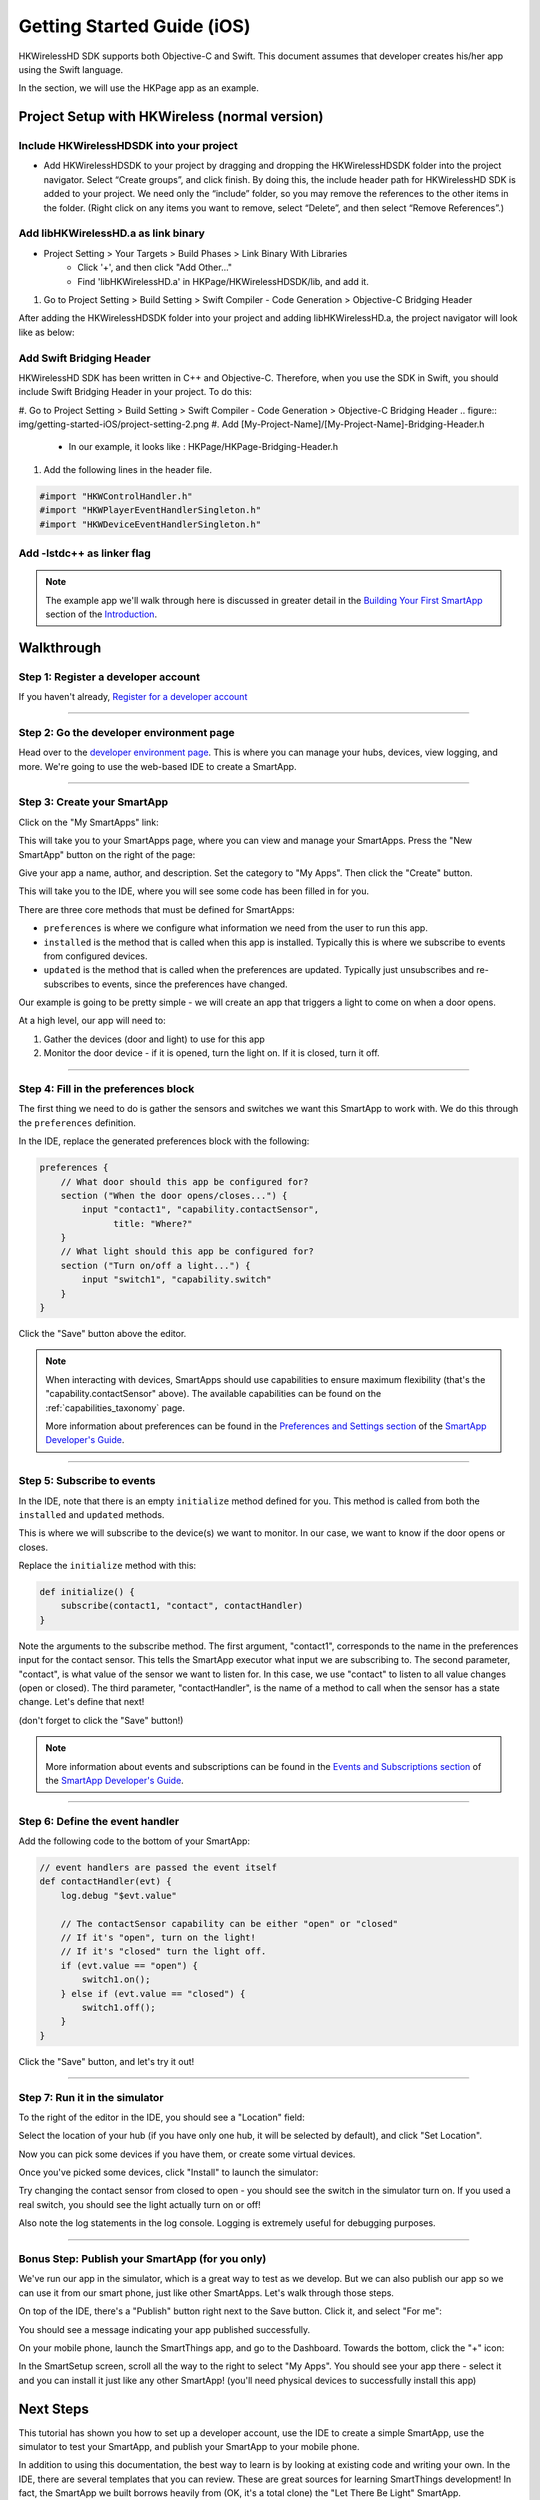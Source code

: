 Getting Started Guide (iOS)
===========================

HKWirelessHD SDK supports both Objective-C and Swift. This document assumes that developer creates his/her app using the Swift language.

In the section, we will use the HKPage app as an example.


Project Setup with HKWireless (normal version)
----------------------------------------------

Include HKWirelessHDSDK into your project
~~~~~~~~~~~~~~~~~~~~~~~~~~~~~~~~~~~~~~~~~

- Add HKWirelessHDSDK to your project by dragging and dropping the HKWirelessHDSDK folder into the project navigator. Select “Create groups”, and click finish. By doing this, the include header path for HKWirelessHD SDK is added to your project. We need only the “include” folder, so you may remove the references to the other items in the folder. (Right click on any items you want to remove, select “Delete”, and then select “Remove References”.)

Add libHKWirelessHD.a as link binary
~~~~~~~~~~~~~~~~~~~~~~~~~~~~~~~~~~~~

- Project Setting > Your Targets > Build Phases > Link Binary With Libraries 
	- Click '+', and then click "Add Other..."
	- Find 'libHKWirelessHD.a' in HKPage/HKWirelessHDSDK/lib, and add it.

1.	Go to Project Setting > Build Setting > Swift Compiler - Code Generation > Objective-C Bridging Header

After adding the HKWirelessHDSDK folder into your project and adding libHKWirelessHD.a, the project navigator will look like as below:

.. figure:: img/getting-started-iOS/project-setting-2.png

Add Swift Bridging Header
~~~~~~~~~~~~~~~~~~~~~~~~~

HKWirelessHD SDK has been written in C++ and Objective-C. Therefore, when you use the SDK in Swift, you should include Swift Bridging Header in your project. To do this:

#. Go to Project Setting > Build Setting > Swift Compiler - Code Generation > Objective-C Bridging Header
.. figure:: img/getting-started-iOS/project-setting-2.png
#. Add [My-Project-Name]/[My-Project-Name]-Bridging-Header.h
	- In our example, it looks like : HKPage/HKPage-Bridging-Header.h
#. Add the following lines in the header file.

.. code-block:: swift

	#import "HKWControlHandler.h"
	#import "HKWPlayerEventHandlerSingleton.h"
	#import "HKWDeviceEventHandlerSingleton.h"

Add -lstdc++ as linker flag
~~~~~~~~~~~~~~~~~~~~~~~~~~~


.. note:: 

    The example app we'll walk through here is discussed in greater detail in the `Building Your First SmartApp <introduction/introduction-to-the-ide/building-your-first-smartapp.html>`__ section of the `Introduction <introduction/index.html>`__.

Walkthrough
-----------

Step 1: Register a developer account
~~~~~~~~~~~~~~~~~~~~~~~~~~~~~~~~~~~~

If you haven't already, `Register for a developer account <https://graph.api.smartthings.com/register/developer>`__

---- 

Step 2: Go the developer environment page
~~~~~~~~~~~~~~~~~~~~~~~~~~~~~~~~~~~~~~~~~

Head over to the `developer environment page <https://graph.api.smartthings.com>`__. This is where you can manage your hubs, devices, view logging, and more. We're going to use the web-based IDE to create a SmartApp.

----

Step 3: Create your SmartApp
~~~~~~~~~~~~~~~~~~~~~~~~~~~~

Click on the "My SmartApps" link:

.. image:: img/quick-start/dev_hub_smartapp_menu.png

This will take you to your SmartApps page, where you can view and manage your SmartApps. Press the "New SmartApp" button on the right of the page:

.. image:: img/quick-start/ide_new_smartapp_button.png

Give your app a name, author, and description. Set the category to "My Apps". Then click the "Create" button.

.. image:: img/quick-start/new-smart-app-form.png

This will take you to the IDE, where you will see some code has been filled in for you.

There are three core methods that must be defined for SmartApps:

- ``preferences`` is where we configure what information we need from the user to run this app. 
- ``installed`` is the method that is called when this app is installed. Typically this is where we subscribe to events from configured devices.
- ``updated`` is the method that is called when the preferences are updated. Typically just unsubscribes and re-subscribes to events, since the preferences have changed.

Our example is going to be pretty simple - we will create an app that triggers a light to come on when a door opens.

At a high level, our app will need to:

#. Gather the devices (door and light) to use for this app
#. Monitor the door device - if it is opened, turn the light on. If it is closed, turn it off.
        
----

Step 4: Fill in the preferences block
~~~~~~~~~~~~~~~~~~~~~~~~~~~~~~~~~~~~~

The first thing we need to do is gather the sensors and switches we want this SmartApp to work with. We do this through the ``preferences`` definition.

In the IDE, replace the generated preferences block with the following:

.. code-block:: groovy

    preferences {
        // What door should this app be configured for?
        section ("When the door opens/closes...") {
            input "contact1", "capability.contactSensor", 
                  title: "Where?"
        }
        // What light should this app be configured for?
        section ("Turn on/off a light...") {
            input "switch1", "capability.switch"
        }
    }


Click the "Save" button above the editor.

.. note::

    When interacting with devices, SmartApps should use capabilities to ensure maximum flexibility (that's the "capability.contactSensor" above). The available capabilities can be found on the :ref:`capabilities_taxonomy` page.

    More information about preferences can be found in the `Preferences and Settings section <smartapp-developers-guide/preferences-and-settings.html>`__ of the `SmartApp Developer's Guide <smartapp-developers-guide/index.html>`__. 

----

Step 5: Subscribe to events
~~~~~~~~~~~~~~~~~~~~~~~~~~~

In the IDE, note that there is an empty ``initialize`` method defined for you. This method is called from both the ``installed`` and ``updated`` methods. 

This is where we will subscribe to the device(s) we want to monitor. In our case, we want to know if the door opens or closes.

Replace the ``initialize`` method with this:

.. code-block:: groovy

    def initialize() {
        subscribe(contact1, "contact", contactHandler)
    }

Note the arguments to the subscribe method. The first argument, "contact1", corresponds to the name in the preferences input for the contact sensor. This tells the SmartApp executor what input we are subscribing to. The second parameter, "contact", is what value of the sensor we want to listen for. In this case, we use "contact" to listen to all value changes (open or closed). The third parameter, "contactHandler", is the name of a method to call when the sensor has a state change. Let's define that next!

(don't forget to click the "Save" button!)

.. note::


    More information about events and subscriptions can be found in the `Events and Subscriptions section <smartapp-developers-guide/simple-event-handler-smartapps.html>`__ of the `SmartApp Developer's Guide <smartapp-developers-guide/index.html>`__. 

----

Step 6: Define the event handler
~~~~~~~~~~~~~~~~~~~~~~~~~~~~~~~~

Add the following code to the bottom of your SmartApp:

.. code-block:: groovy

    // event handlers are passed the event itself
    def contactHandler(evt) { 
        log.debug "$evt.value"
    
        // The contactSensor capability can be either "open" or "closed"
        // If it's "open", turn on the light! 
        // If it's "closed" turn the light off.
        if (evt.value == "open") {
            switch1.on();
        } else if (evt.value == "closed") {
            switch1.off();
        }
    }

Click the "Save" button, and let's try it out!

----

Step 7: Run it in the simulator
~~~~~~~~~~~~~~~~~~~~~~~~~~~~~~~~

To the right of the editor in the IDE, you should see a "Location" field:

.. image:: img/quick-start/ide-set-location.png

Select the location of your hub (if you have only one hub, it will be selected by default), and click "Set Location". 

Now you can pick some devices if you have them, or create some virtual devices. 

.. image:: img/quick-start/ide-install-app.png

Once you've picked some devices, click "Install" to launch the simulator:

.. image:: img/quick-start/ide-simulator.png

Try changing the contact sensor from closed to open - you should see the switch in the simulator turn on. If you used a real switch, you should see the light actually turn on or off! 

Also note the log statements in the log console. Logging is extremely useful for debugging purposes.

----

Bonus Step: Publish your SmartApp (for you only)
~~~~~~~~~~~~~~~~~~~~~~~~~~~~~~~~~~~~~~~~~~~~~~~~

We've run our app in the simulator, which is a great way to test as we develop. But we can also publish our app so we 
can use it from our smart phone, just like other SmartApps. Let's walk through those steps.

On top of the IDE, there's a "Publish" button right next to the Save button. Click it, and select "For me":

.. image:: img/quick-start/ide-publish-for-me.png

You should see a message indicating your app published successfully.

On your mobile phone, launch the SmartThings app, and go to the Dashboard. Towards the bottom, click the "+" icon:

.. image:: img/quick-start/mobile-install-my-app.png

In the SmartSetup screen, scroll all the way to the right to select "My Apps". You should see your app there - select it and you can install it just like any other SmartApp! (you'll need physical devices to successfully install this app)

.. image:: img/quick-start/mobile-myapps-install.png

Next Steps
----------

This tutorial has shown you how to set up a developer account, use the IDE to create a simple SmartApp, use the simulator to test your SmartApp, and publish your SmartApp to your mobile phone. 

In addition to using this documentation, the best way to learn is by looking at existing code and writing your own. In the IDE, there are several templates that you can review. These are great sources for learning SmartThings development! In fact, the SmartApp we built borrows heavily from (OK, it's a total clone) the "Let There Be Light" SmartApp. 










